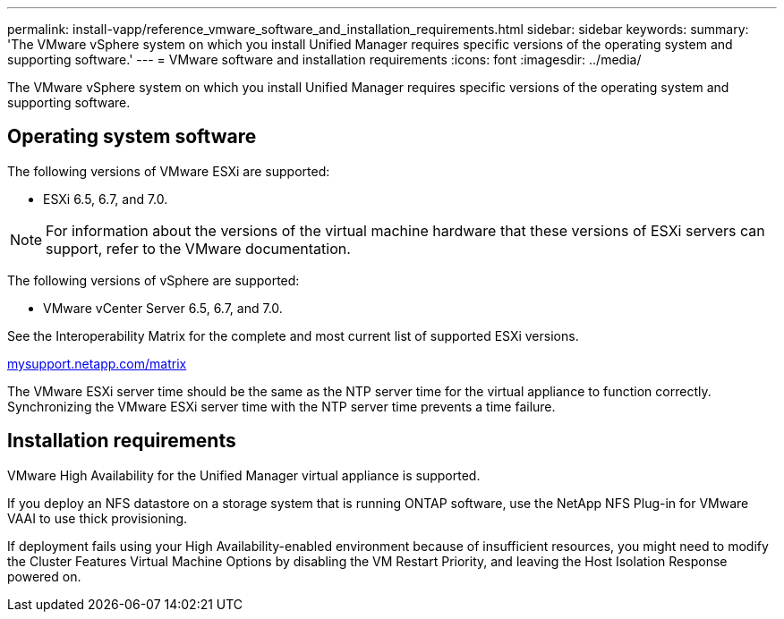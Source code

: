 ---
permalink: install-vapp/reference_vmware_software_and_installation_requirements.html
sidebar: sidebar
keywords: 
summary: 'The VMware vSphere system on which you install Unified Manager requires specific versions of the operating system and supporting software.'
---
= VMware software and installation requirements
:icons: font
:imagesdir: ../media/

[.lead]
The VMware vSphere system on which you install Unified Manager requires specific versions of the operating system and supporting software.

== Operating system software

The following versions of VMware ESXi are supported:

* ESXi 6.5, 6.7, and 7.0.

[NOTE]
====
For information about the versions of the virtual machine hardware that these versions of ESXi servers can support, refer to the VMware documentation.
====

The following versions of vSphere are supported:

* VMware vCenter Server 6.5, 6.7, and 7.0.

See the Interoperability Matrix for the complete and most current list of supported ESXi versions.

http://mysupport.netapp.com/matrix[mysupport.netapp.com/matrix]

The VMware ESXi server time should be the same as the NTP server time for the virtual appliance to function correctly. Synchronizing the VMware ESXi server time with the NTP server time prevents a time failure.

== Installation requirements

VMware High Availability for the Unified Manager virtual appliance is supported.

If you deploy an NFS datastore on a storage system that is running ONTAP software, use the NetApp NFS Plug-in for VMware VAAI to use thick provisioning.

If deployment fails using your High Availability-enabled environment because of insufficient resources, you might need to modify the Cluster Features Virtual Machine Options by disabling the VM Restart Priority, and leaving the Host Isolation Response powered on.

